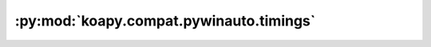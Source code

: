 :py:mod:`koapy.compat.pywinauto.timings`
========================================

.. py:module:: koapy.compat.pywinauto.timings


